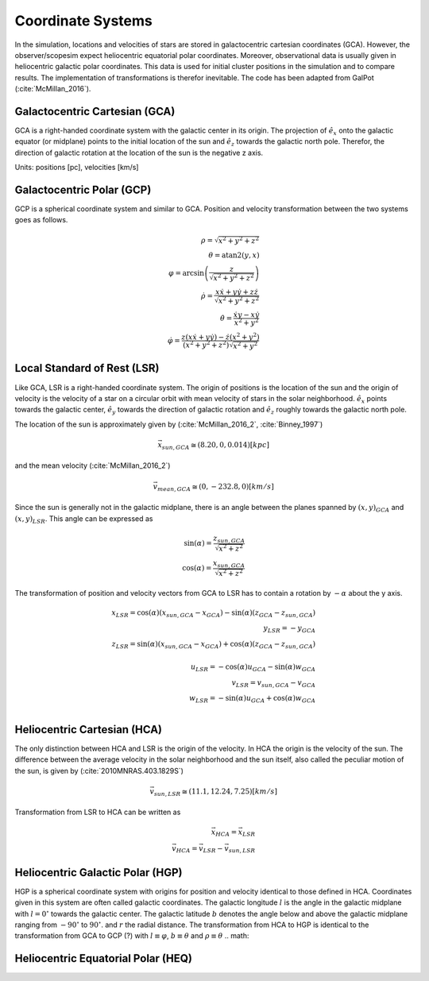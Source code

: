 ==================
Coordinate Systems
==================

In the simulation, locations and velocities of stars are stored in galactocentric cartesian coordinates (GCA).
However, the observer/scopesim expect heliocentric equatorial polar coordinates.
Moreover, observational data is usually given in heliocentric galactic polar coordinates.
This data is used for initial cluster positions in the simulation and to compare results.
The implementation of transformations is therefor inevitable. The code has been adapted from GalPot (:cite:`McMillan_2016`).

Galactocentric Cartesian (GCA)
------------------------------

GCA is a right-handed coordinate system with the galactic center in its origin.
The projection of :math:`\hat{e}_x` onto the galactic equator (or midplane) points to the initial location of the sun and
:math:`\hat{e}_z` towards the galactic north pole. Therefor, the direction of galactic rotation at the location of the sun is the negative z axis.

Units: positions [pc], velocities [km/s]

Galactocentric Polar (GCP)
--------------------------------

GCP is a spherical coordinate system and similar to GCA.
Position and velocity transformation between the two systems goes as follows.

.. math::
    \rho  = \sqrt{x^2+y^2+z^2} \\
    \theta = \textup{atan2}{\left ( y,x \right )}\\
    \varphi  = \arcsin\left ( \frac{z}{\sqrt{x^2+y^2+z^2}} \right ) \\
    \dot{\rho} =  \frac{x\dot{x}+y\dot{y}+z\dot{z}}{\sqrt{x^2+y^2+z^2}}\\
    \dot{\theta} = \frac{\dot{x}y-x\dot{y}}{x^2+y^2} \\
    \dot{\varphi} = \frac{z(x\dot{x}+y\dot{y})-\dot{z}(x^2+y^2)}{(x^2+y^2+z^2)\sqrt{x^2+y^2}}


Local Standard of Rest (LSR)
----------------------------

Like GCA, LSR is a right-handed coordinate system.
The origin of positions is the location of the sun
and the origin of velocity is the velocity of a star on a circular orbit with mean velocity of stars in the solar neighborhood.
:math:`\hat{e}_x` points towards the galactic center, :math:`\hat{e}_y` towards the direction of galactic rotation
and :math:`\hat{e}_z` roughly towards the galactic north pole.

The location of the sun is approximately given by (:cite:`McMillan_2016_2`, :cite:`Binney_1997`)

.. math::
    \vec{x}_{sun,GCA} \cong  (8.20,0,0.014)[kpc]

and the mean velocity (:cite:`McMillan_2016_2`)

.. math::
    \vec{v}_{mean,GCA} \cong  (0,-232.8,0)[km/s]

Since the sun is generally not in the galactic midplane, there is an angle between the planes spanned by :math:`(x,y)_{GCA}` and :math:`(x,y)_{LSR}`.
This angle can be expressed as

.. math::
    \sin(\alpha) = \frac{z_{sun,GCA}}{\sqrt{x^2+z^2}} \\
    \cos(\alpha) = \frac{x_{sun,GCA}}{\sqrt{x^2+z^2}}

The transformation of position and velocity vectors from GCA to LSR has to contain a rotation by :math:`-\alpha` about the y axis.

.. math::
    x_{LSR} = \cos(\alpha)( x_{sun,GCA} - x_{GCA} ) - \sin(\alpha)(z_{GCA}-z_{sun,GCA}) \\
    y_{LSR} = -y_{GCA} \\
    z_{LSR} = \sin(\alpha)(x_{sun,GCA} - x_{GCA}) + \cos(\alpha)( z_{GCA} - z_{sun,GCA}) \\ \\
    u_{LSR} = -\cos(\alpha)u_{GCA} - \sin(\alpha)w_{GCA} \\
    v_{LSR} = v_{sun,GCA}-v_{GCA} \\
    w_{LSR} = -\sin(\alpha)u_{GCA} + \cos(\alpha)w_{GCA} \\

Heliocentric Cartesian (HCA)
----------------------------

The only distinction between HCA and LSR is the origin of the velocity. In HCA the origin is the velocity of the sun.
The difference between the average velocity in the solar neighborhood and the sun itself, also called the peculiar motion of the sun,
is given by (:cite:`2010MNRAS.403.1829S`)

.. math::
    \vec{v}_{sun,LSR} \cong  (11.1, 12.24, 7.25)[km/s]

Transformation from LSR to HCA can be written as

.. math::
    \vec{x}_{HCA} = \vec{x}_{LSR} \\
    \vec{v}_{HCA} = \vec{v}_{LSR} - \vec{v}_{sun,LSR}

Heliocentric Galactic Polar (HGP)
---------------------------------

HGP is a spherical coordinate system with origins for position and velocity identical to those defined in HCA.
Coordinates given in this system are often called galactic coordinates.
The galactic longitude :math:`l` is the angle in the galactic midplane with :math:`l=0^{\circ}` towards the galactic center.
The galactic latitude :math:`b` denotes the angle below and above the galactic midplane ranging from :math:`-90^{\circ}` to :math:`90^{\circ}`.
and :math:`r` the radial distance.
The transformation from HCA to HGP is identical to the transformation from GCA to GCP (?) with :math:`l \equiv \varphi`, :math:`b \equiv \theta` and :math:`\rho \equiv \theta`
.. math::



Heliocentric Equatorial Polar (HEQ)
-----------------------------------
